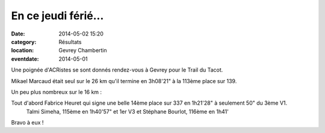 En ce jeudi férié...
====================

:date: 2014-05-02 15:20
:category: Résultats
:location: Gevrey Chambertin
:eventdate: 2014-05-01


Une poignée d'ACRistes se sont donnés rendez-vous à Gevrey pour le Trail du Tacot.

  

.. image:: http://assets.acr-dijon.org/tacot141.JPG

Mikael Marcaud était seul sur le 26 km qu'il termine en 3h08'21" à la 113ème place sur 139.

.. image:: http://assets.acr-dijon.org/tacot142.JPG

Un peu plus nombreux sur le 16 km :

.. image:: http://assets.acr-dijon.org/tacot143.JPG

Tout d'abord Fabrice Heuret qui signe une belle 14ème place sur 337 en 1h21'28" à seulement 50" du 3ème V1.
 Talmi Simeha, 115ème en 1h40'57" et 1er V3 et Stéphane Bourlot, 116ème en 1h41'  



Bravo à eux !
